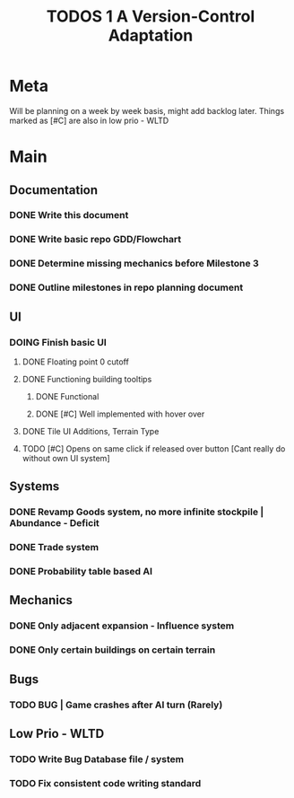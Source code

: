 #+TITLE: TODOS 1
#+TITLE: A Version-Control Adaptation

* Meta
Will be planning on a week by week basis, might add backlog later.
Things marked as [#C] are also in low prio - WLTD

* Main
** Documentation
*** DONE Write this document
CLOSED: [2024-10-02 Wed 14:34]
*** DONE Write basic repo GDD/Flowchart
CLOSED: [2024-10-08 Tue 17:55]
*** DONE Determine missing mechanics before Milestone 3
CLOSED: [2024-10-11 Fri 14:39]
*** DONE Outline milestones in repo planning document
CLOSED: [2024-10-08 Tue 17:55]

** UI
*** DOING Finish basic UI
**** DONE Floating point 0 cutoff
CLOSED: [2024-10-02 Wed 18:34]
**** DONE Functioning building tooltips
CLOSED: [2024-10-03 Thu 14:12]
***** DONE Functional
CLOSED: [2024-10-02 Wed 18:34]
***** DONE [#C] Well implemented with hover over
CLOSED: [2024-10-03 Thu 14:12]
**** DONE Tile UI Additions, Terrain Type
CLOSED: [2024-10-02 Wed 18:33]
**** TODO [#C] Opens on same click if released over button [Cant really do without own UI system]

** Systems
*** DONE Revamp Goods system, no more infinite stockpile | Abundance - Deficit
CLOSED: [2024-10-08 Tue 17:40]
*** DONE Trade system
CLOSED: [2024-10-08 Tue 17:40]
*** DONE Probability table based AI
CLOSED: [2024-10-11 Fri 14:39]

** Mechanics
*** DONE Only adjacent expansion - Influence system
CLOSED: [2024-10-03 Thu 14:12]
*** DONE Only certain buildings on certain terrain
CLOSED: [2024-10-02 Wed 18:33]

** Bugs
*** TODO BUG | Game crashes after AI turn (Rarely) 



** Low Prio - WLTD
*** TODO Write Bug Database file / system
*** TODO Fix consistent code writing standard 
